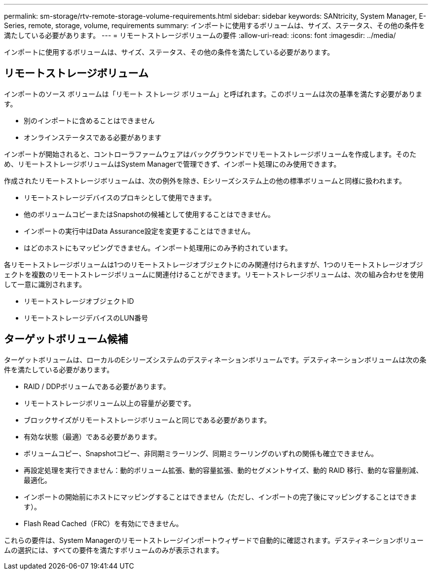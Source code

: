 ---
permalink: sm-storage/rtv-remote-storage-volume-requirements.html 
sidebar: sidebar 
keywords: SANtricity, System Manager, E-Series, remote, storage, volume, requirements 
summary: インポートに使用するボリュームは、サイズ、ステータス、その他の条件を満たしている必要があります。 
---
= リモートストレージボリュームの要件
:allow-uri-read: 
:icons: font
:imagesdir: ../media/


[role="lead"]
インポートに使用するボリュームは、サイズ、ステータス、その他の条件を満たしている必要があります。



== リモートストレージボリューム

インポートのソース ボリュームは「リモート ストレージ ボリューム」と呼ばれます。このボリュームは次の基準を満たす必要があります。

* 別のインポートに含めることはできません
* オンラインステータスである必要があります


インポートが開始されると、コントローラファームウェアはバックグラウンドでリモートストレージボリュームを作成します。そのため、リモートストレージボリュームはSystem Managerで管理できず、インポート処理にのみ使用できます。

作成されたリモートストレージボリュームは、次の例外を除き、Eシリーズシステム上の他の標準ボリュームと同様に扱われます。

* リモートストレージデバイスのプロキシとして使用できます。
* 他のボリュームコピーまたはSnapshotの候補として使用することはできません。
* インポートの実行中はData Assurance設定を変更することはできません。
* はどのホストにもマッピングできません。インポート処理用にのみ予約されています。


各リモートストレージボリュームは1つのリモートストレージオブジェクトにのみ関連付けられますが、1つのリモートストレージオブジェクトを複数のリモートストレージボリュームに関連付けることができます。リモートストレージボリュームは、次の組み合わせを使用して一意に識別されます。

* リモートストレージオブジェクトID
* リモートストレージデバイスのLUN番号




== ターゲットボリューム候補

ターゲットボリュームは、ローカルのEシリーズシステムのデスティネーションボリュームです。デスティネーションボリュームは次の条件を満たしている必要があります。

* RAID / DDPボリュームである必要があります。
* リモートストレージボリューム以上の容量が必要です。
* ブロックサイズがリモートストレージボリュームと同じである必要があります。
* 有効な状態（最適）である必要があります。
* ボリュームコピー、Snapshotコピー、非同期ミラーリング、同期ミラーリングのいずれの関係も確立できません。
* 再設定処理を実行できません：動的ボリューム拡張、動的容量拡張、動的セグメントサイズ、動的 RAID 移行、動的な容量削減、 最適化。
* インポートの開始前にホストにマッピングすることはできません（ただし、インポートの完了後にマッピングすることはできます）。
* Flash Read Cached（FRC）を有効にできません。


これらの要件は、System Managerのリモートストレージインポートウィザードで自動的に確認されます。デスティネーションボリュームの選択には、すべての要件を満たすボリュームのみが表示されます。
